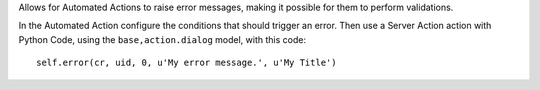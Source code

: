 Allows for Automated Actions to raise error messages, making it possible
for them to perform validations.

In the Automated Action configure the conditions that should trigger an error.
Then use a Server Action action with Python Code, using the
``base,action.dialog`` model, with this code::

    self.error(cr, uid, 0, u'My error message.', u'My Title')
